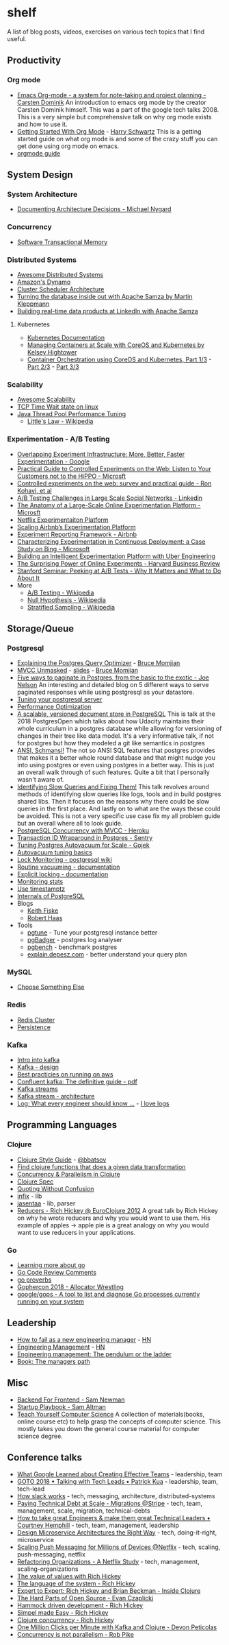 * shelf
A list of blog posts, videos, exercises on various tech topics that I find useful.

** Productivity
*** Org mode
 * [[https://www.youtube.com/watch?v=oJTwQvgfgMM][Emacs Org-mode - a system for note-taking and project planning - Carsten Dominik]]
   An introduction to emacs org mode by the creator Carsten Dominik
   himself. This was a part of the google tech talks 2008. This is a
   very simple but comprehensive talk on why org mode exists and how to
   use it.
 * [[https://www.youtube.com/watch?v=SzA2YODtgK4][Getting Started With Org Mode]] - [[https://harryrschwartz.com/][Harry Schwartz]]
   This is a getting started guide on what org mode is and some of the
   crazy stuff you can get done using org mode on emacs.
 * [[https://orgmode.org/orgguide.pdf][orgmode guide]]

** System Design
*** System Architecture
 * [[http://thinkrelevance.com/blog/2011/11/15/documenting-architecture-decisions][Documenting Architecture Decisions - Michael Nygard]]

*** Concurrency
 * [[http://java.ociweb.com/mark/stm/article.html][Software Transactional Memory]]

*** Distributed Systems
 * [[https://github.com/theanalyst/awesome-distributed-systems][Awesome Distributed Systems]]
 * [[https://www.allthingsdistributed.com/2007/10/amazons_dynamo.html][Amazon's Dynamo]]
 * [[http://firmament.io/blog/scheduler-architectures.html][Cluster Scheduler Architecture]]
 * [[https://www.youtube.com/watch?v=fU9hR3kiOK0][Turning the database inside out with Apache Samza by Martin Kleppmann]]
 * [[https://www.youtube.com/watch?v=yO3SBU6vVKA][Building real-time data products at LinkedIn with Apache Samza]]
**** Kubernetes
 * [[https://kubernetes.io/docs/home/?path=users&persona=app-developer&level=foundational][Kubernetes Documentation]]
 * [[https://www.youtube.com/watch?v=pozC9rBvAIs][Managing Containers at Scale with CoreOS and Kubernetes by Kelsey Hightower]]
 * [[https://www.youtube.com/watch?v=tA8XNVPZM2w][Container Orchestration using CoreOS and Kubernetes, Part 1/3]] - [[https://www.youtube.com/watch?v=I9pF-Bv8AkI][Part 2/3]] - [[https://www.youtube.com/watch?v=UZbwDH-_a_M][Part 3/3]]

*** Scalability
 * [[https://github.com/binhnguyennus/awesome-scalability][Awesome Scalability]]
 * [[https://vincent.bernat.ch/en/blog/2014-tcp-time-wait-state-linux][TCP Time Wait state on linux]]
 * [[https://www.infoq.com/articles/Java-Thread-Pool-Performance-Tuning][Java Thread Pool Performance Tuning]]
   * [[https://en.wikipedia.org/wiki/Little's_law][Little's Law - Wikipedia]]

*** Experimentation - A/B Testing
 * [[https://static.googleusercontent.com/media/research.google.com/en/us/pubs/archive/36500.pdf][Overlapping Experiment Infrastructure: More, Better, Faster Experimentation - Google]]
 * [[https://ai.stanford.edu/~ronnyk/2007GuideControlledExperiments.pdf][Practical Guide to Controlled Experiments on the Web: Listen to Your Customers not to the HiPPO - Microsft]]
 * [[http://ai.stanford.edu/~ronnyk/2009controlledExperimentsOnTheWebSurvey.pdf][Controlled experiments on the web: survey and practical guide - Ron Kohavi, et al]]
 * [[https://content.linkedin.com/content/dam/engineering/site-assets/pdfs/ABTestingSocialNetwork_share.pdf][A/B Testing Challenges in Large Scale Social Networks - Linkedin]]
 * [[https://www.researchgate.net/publication/324889185_The_Anatomy_of_a_Large-Scale_Online_Experimentation_Platform][The Anatomy of a Large-Scale Online Experimentation Platform - Microsft]]
 * [[https://medium.com/netflix-techblog/its-all-a-bout-testing-the-netflix-experimentation-platform-4e1ca458c15][Netflix Experimentaiton Platform]]
 * [[https://medium.com/airbnb-engineering/https-medium-com-jonathan-parks-scaling-erf-23fd17c91166][Scaling Airbnb’s Experimentation Platform]]
 * [[https://medium.com/airbnb-engineering/experiment-reporting-framework-4e3fcd29e6c0][Experiment Reporting Framework - Airbnb]]
 * [[https://exp-platform.com/Documents/2017-05%20ICSE2017_CharacterizingExP.pdf][Characterizing Experimentation in Continuous Deployment: a Case Study on Bing - Microsoft]]
 * [[https://eng.uber.com/experimentation-platform/][Building an Intelligent Experimentation Platform with Uber Engineering]]
 * [[https://assets.ctfassets.net/zw48pl1isxmc/6bUM4v36PCuAcScwiCIcAC/d17ec7521608974479c3cf5b67f9232e/Optimizely_12.26_Yearly_Article_License.pdf][The Surprising Power of Online Experiments - Harvard Business Review]]
 * [[https://www.youtube.com/watch?v=AJX4W3MwKzU][Stanford Seminar: Peeking at A/B Tests - Why It Matters and What to Do About It]]
 * More
   * [[https://en.wikipedia.org/wiki/A/B_testing][A/B Testing - Wikipedia]]
   * [[https://en.wikipedia.org/wiki/Null_hypothesis][Null Hypothesis - Wikipedia]]
   * [[https://en.wikipedia.org/wiki/Stratified_sampling][Stratified Sampling - Wikipedia]]

** Storage/Queue
*** Postgresql
 * [[https://www.youtube.com/watch?v=svqQzYFBPIo][Explaining the Postgres Query Optimizer]] - [[https://momjian.us/][Bruce Momjian]]
 * [[https://www.youtube.com/watch?v=byl_CoucJE0][MVCC Unmasked]] - [[https://momjian.us/main/writings/pgsql/mvcc.pdf][slides]] - [[https://momjian.us/][Bruce Momjian]]
 * [[https://www.citusdata.com/blog/2016/03/30/five-ways-to-paginate/][Five ways to paginate in Postgres, from the basic to the exotic - Joe Nelson]]
   An interesting and detailed blog on 5 different ways to serve
   paginated responses while using postgresql as your datastore.
 * [[https://wiki.postgresql.org/wiki/Tuning_Your_PostgreSQL_Server][Tuning your postgresql server]]
 * [[https://wiki.postgresql.org/wiki/Performance_Optimization][Performance Optimization]]
 * [[https://www.youtube.com/watch?v=xAT6OZ9Xel4][A scalable, versioned document store in PostgreSQL]]
   This is talk at the 2018 PostgresOpen which talks about how Udacity
   maintains their whole curriculum in a postgres database while allowing
   for versioning of changes in their tree like data model. It's a very
   informative talk, if not for postgres but how they modeled a git like
   semantics in postgres
 * [[https://www.youtube.com/user/postgresopen][ANSI, Schmansi!]]
   The not so ANSI SQL features that postgres provides that makes it a better
   whole round database and that might nudge you into using postgres or even
   using postgres in a better way. This is just an overall walk through of
   such features. Quite a bit that I personally wasn't aware of.
 * [[https://www.youtube.com/watch?v=yhOkob2PQFQ][Identifying Slow Queries and Fixing Them!]]
   This talk revolves around methods of identifying slow queries like logs,
   tools and in build postgres shared libs. Then it focuses on the reasons
   why there could be slow queries in the first place. And lastly on to what
   are the ways these could be avoided. This is not a very specific use case
   fix my all problem guide but an overall where all to look guide.
 * [[https://devcenter.heroku.com/articles/postgresql-concurrency][PostgreSQL Concurrency with MVCC - Heroku]]
 * [[https://blog.sentry.io/2015/07/23/transaction-id-wraparound-in-postgres.html][Transaction ID Wraparound in Postgres - Sentry]]
 * [[https://blog.gojekengineering.com/postgres-autovacuum-tuning-394bb99fe2c0][Tuning Postgres Autovacuum for Scale - Gojek]]
 * [[https://blog.2ndquadrant.com/autovacuum-tuning-basics/][Autovacuum tuning basics]]
 * [[https://wiki.postgresql.org/wiki/Lock_Monitoring][Lock Monitoring - postgresql wiki]]
 * [[https://www.postgresql.org/docs/11/routine-vacuuming.html][Routine vacuuming - documentation]]
 * [[https://www.postgresql.org/docs/11/explicit-locking.html][Explicit locking - documentation]]
 * [[https://www.postgresql.org/docs/11/monitoring-stats.html][Monitoring stats]]
 * [[https://justatheory.com/2012/04/postgres-use-timestamptz/][Use timestamptz]]
 * [[http://www.interdb.jp/pg/index.html][Internals of PostgreSQL]]
 * Blogs
   * [[https://www.keithf4.com/tag/postgresql/][Keith Fiske]]
   * [[https://rhaas.blogspot.com/][Robert Haas]]
 * Tools
   * [[https://pgtune.leopard.in.ua/#/][pgtune]] - Tune your postgresql instance better
   * [[http://pgbadger.darold.net/][pgBadger]] - postgres log analyser
   * [[https://www.postgresql.org/docs/10/static/pgbench.html][pgbench]] - benchmark postgres
   * [[https://explain.depesz.com/][explain.depesz.com]] - better understand your query plan

*** MySQL
 * [[https://grimoire.ca/mysql/choose-something-else][Choose Something Else]]

*** Redis
 * [[https://redis.io/topics/cluster-tutorial][Redis Cluster]]
 * [[https://redis.io/topics/persistence][Persistence]]

*** Kafka
 * [[https://kafka.apache.org/intro][Intro into kafka]]
 * [[https://kafka.apache.org/documentation/#design][Kafka - design]]
 * [[https://aws.amazon.com/blogs/big-data/best-practices-for-running-apache-kafka-on-aws/][Best practicies on running on aws]]
 * [[https://www.confluent.io/wp-content/uploads/confluent-kafka-definitive-guide-complete.pdf][Confluent kafka: The definitive guide - pdf]]
 * [[https://docs.confluent.io/current/streams/concepts.html][Kafka streams]]
 * [[https://docs.confluent.io/current/streams/architecture.html][Kafka stream - architecture]]
 * [[https://engineering.linkedin.com/distributed-systems/log-what-every-software-engineer-should-know-about-real-time-datas-unifying][Log: What every engineer should know ...]] - [[https://www.youtube.com/watch?v=wKe7w_wOzSI][I love logs]]

** Programming Languages
*** Clojure
 * [[https://github.com/bbatsov/clojure-style-guide][Clojure Style Guide]] - [[https://github.com/bbatsov][@bbatsov]]
 * [[https://re-find.it/][Find clojure functions that does a given data transformation]]
 * [[http://clojure-doc.org/articles/language/concurrency_and_parallelism.html][Concurrency & Parallelism in Clojure]]
 * [[https://clojure.org/guides/spec][Clojure Spec]]
 * [[https://8thlight.com/blog/colin-jones/2012/05/22/quoting-without-confusion.html][Quoting Without Confusion]]
 * [[https://github.com/rm-hull/infix][infix]] - lib
 * [[https://github.com/rm-hull/jasentaa][jasentaa]] - lib, parser
 * [[https://vimeo.com/45561411][Reducers - Rich Hickey @ EuroClojure 2012]]
   A great talk by Rich Hickey on why he wrote reducers and why you would
   want to use them. His example of apples -> apple pie is a great analogy
   on why you would want to use reducers in your applications.

*** Go
 * [[https://github.com/golang/go/wiki#learning-more-about-go][Learning more about go]]
 * [[https://github.com/golang/go/wiki/CodeReviewComments][Go Code Review Comments]]
 * [[https://go-proverbs.github.io/][go proverbs]]
 * [[https://about.sourcegraph.com/go/gophercon-2018-allocator-wrestling/][Gophercon 2018 - Allocator Wrestling]]
 * [[https://github.com/google/gops][google/gops - A tool to list and diagnose Go processes currently running on your system]]

** Leadership
 * [[https://blog.usejournal.com/how-to-fail-as-a-new-engineering-manager-30b5fb617a][How to fail as a new engineering manager]] - [[https://news.ycombinator.com/item?id=18011381][HN]]
 * [[http://www.defmacro.org/2014/10/03/engman.html][Engineering Management]] - [[https://news.ycombinator.com/item?id=14381264][HN]]
 * [[https://charity.wtf/2019/01/04/engineering-management-the-pendulum-or-the-ladder/][Engineering management: The pendulum or the ladder]]
 * [[https://www.oreilly.com/library/view/the-managers-path/9781491973882/][Book: The managers path]]

** Misc
 * [[https://samnewman.io/patterns/architectural/bff/][Backend For Frontend - Sam Newman]]
 * [[http://playbook.samaltman.com/][Startup Playbook - Sam Altman]]
 * [[https://teachyourselfcs.com/][Teach Yourself Computer Science]]
   A collection of materials(books, online course etc) to help grasp the
   concepts of computer science. This mostly takes you down the general
   course material for computer science degree.

** Conference talks
 * [[https://www.youtube.com/watch?v=-U8UQzr8T4k][What Google Learned about Creating Effective Teams]] - leadership, team
 * [[https://www.youtube.com/watch?v=iLS6NXMXtLI][GOTO 2018 • Talking with Tech Leads • Patrick Kua]] - leadership, team, tech-lead
 * [[https://www.youtube.com/watch?v=WE9c9AZe-DY][How slack works]] - tech, messaging, architecture, distributed-systems
 * [[https://www.youtube.com/watch?v=OFjvJmS_uDo][Paying Technical Debt at Scale - Migrations @Stripe]] - tech, team, management, scale, migration, technical-debts
 * [[https://www.youtube.com/watch?v=RtMmxqkPVug][How to take great Engineers & make them great Technical Leaders • Courtney Hemphill]] - tech, team, management, leadership
 * [[https://www.youtube.com/watch?v=j6ow-UemzBc][Design Microservice Architectures the Right Way]] - tech, doing-it-right, microservice
 * [[https://www.infoq.com/presentations/neflix-push-messaging-scale][Scaling Push Messaging for Millions of Devices @Netflix]] - tech, scaling, push-messaging, netflix
 * [[https://www.youtube.com/watch?v=ymIZ5HhH0o4][Refactoring Organizations - A Netflix Study]] - tech, management, scaling-organizations
 * [[https://www.youtube.com/watch?v=-6BsiVyC1kM][The value of values with Rich Hickey]]
 * [[https://www.youtube.com/watch?v=ROor6_NGIWU][The language of the system - Rich Hickey]]
 * [[https://www.youtube.com/watch?v=wASCH_gPnDw][Expert to Expert: Rich Hickey and Brian Beckman - Inside Clojure]]
 * [[https://www.youtube.com/watch?v=o_4EX4dPppA][The Hard Parts of Open Source - Evan Czaplicki]]
 * [[https://www.youtube.com/watch?v=f84n5oFoZBc][Hammock driven development - Rich Hickey]]
 * [[https://www.youtube.com/watch?v=34_L7t7fD_U][Simpel made Easy - Rich Hickey]]
 * [[https://www.youtube.com/watch?v=dGVqrGmwOAw][Clojure concurrency - Rich Hickey]]
 * [[https://www.youtube.com/watch?v=VC_MTD68erY][One Million Clicks per Minute with Kafka and Clojure - Devon Peticolas]]
 * [[https://www.youtube.com/watch?v=cN_DpYBzKso&t=14s][Concurrency is not parallelism - Rob Pike]]
